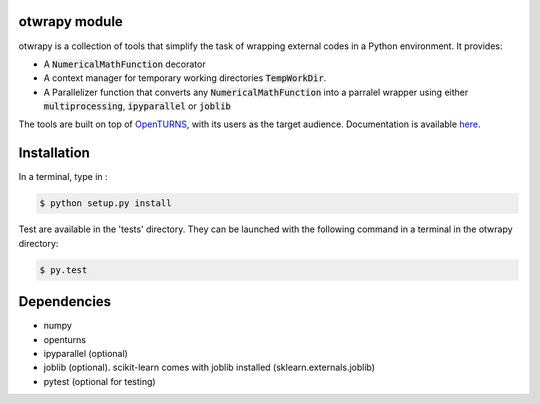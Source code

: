 otwrapy module
==============

otwrapy is a collection of tools that simplify the task of wrapping
external codes in a Python environment. It provides:

- A :code:`NumericalMathFunction` decorator
- A context manager for temporary working directories
  :code:`TempWorkDir`.
- A Parallelizer function that converts any :code:`NumericalMathFunction` into
  a parralel wrapper using either :code:`multiprocessing`,
  :code:`ipyparallel` or :code:`joblib`

The tools are built on top of `OpenTURNS
<http://www.openturns.org>`_, with its users as the target audience. 
Documentation is available `here <http://felipeam86.github.io/otwrapy/>`_.


Installation
============

In a terminal, type in :

.. code-block:: shell

    $ python setup.py install

Test are available in the 'tests' directory. They can be launched with
the following command in a terminal in the otwrapy directory:

.. code-block:: shell
    
    $ py.test

Dependencies
============
- numpy
- openturns
- ipyparallel (optional)
- joblib (optional). scikit-learn comes with joblib installed (sklearn.externals.joblib)
- pytest (optional for testing)
